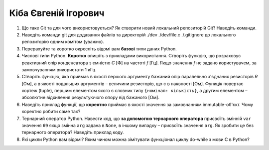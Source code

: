 ==============================
Кіба Євгеній Ігорович
==============================


#. Що таке Git та для чого використовується? Як створити новий локальний репозиторій Git? Наведіть команди.
#. Наведіть команди git для додавання файлів та директорій ./dev ./dev/file.c ./.gitignore до локального репозиторію одним комітом
   (уважно).

#. Перерахуйте та коротко окресліть відомі вам **базові** типи даних Python.
#. Числові типи Python. **Коротко** опишіть з прикладами використання. Створіть функцію, що розраховує реактивний опір
   конденсатора з ємністю *C* [Ф] на частоті *f* [Гц]. Якщо значення *f* не задано користувачем, за замовчуванням
   використати 1 кГц.

#. Створіть функцію, яка приймає в якості першого аргументу бажаний опір паралельно з'єднаних резисторів *R* [Ом],
   а в якості подальших аргументів – величини резисторів, що є в наявності [Ом].
   Функція повертає кортеж (tuple), першим елементом якого є словник типу ``{номінал: кількість}``, а другим
   елементом – абсолютне відхилення результуючого опору від бажаного [Ом].
#. Наведіть приклад функції, що **коректно** приймає в якості значення за замовчанням immutable-об'єкт.
   Чому коректно робити саме так?

#. Тернарний оператор Python. Навести код, що **за допомогою тернарного оператора**
   присвоїть змінній ``var`` значення ``69`` якщо змінна ``arg`` задана в ``None``, в іншому випадку – присвоїть значення ``arg``.
   Як зробити це без тернарного оператора? Наведіть приклад коду.
#. Які цикли Python вам відомі? Яким чином можна зімітувати функціонал циклу do-while з мови С в Python?
